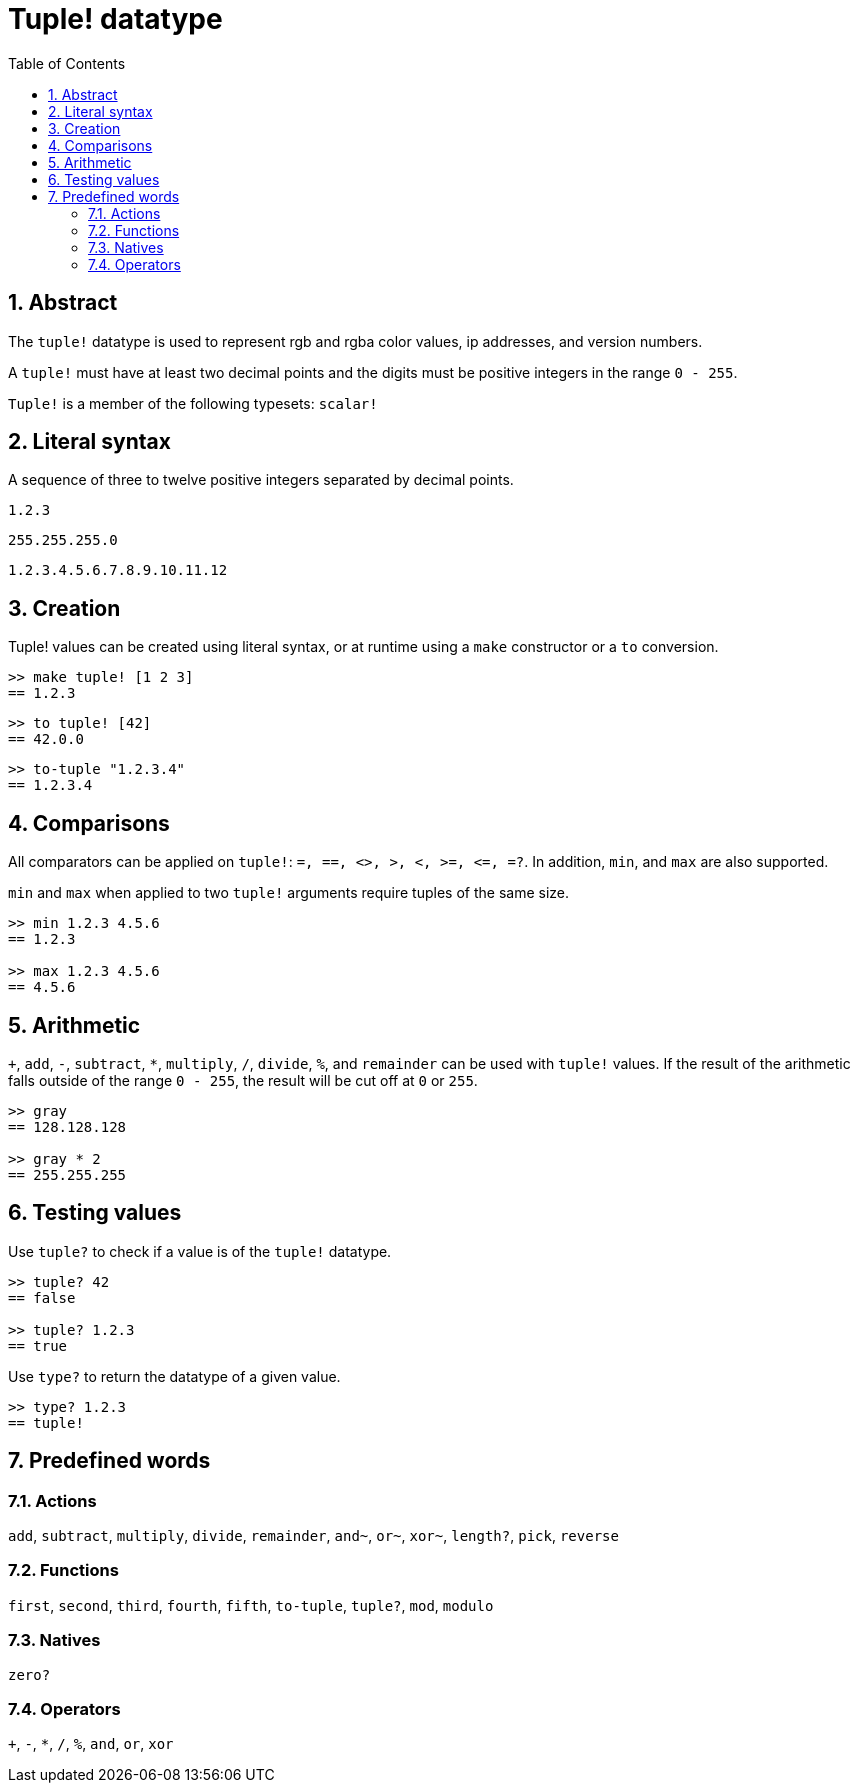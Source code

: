 = Tuple! datatype
:toc:
:numbered:


== Abstract


The `tuple!` datatype is used to represent rgb and rgba color values, ip addresses, and version numbers.

A `tuple!` must have at least two decimal points and the digits must be positive integers in the range `0 - 255`.

`Tuple!` is a member of the following typesets: `scalar!`

== Literal syntax


A sequence of three to twelve positive integers separated by decimal points.

`1.2.3`

`255.255.255.0`

`1.2.3.4.5.6.7.8.9.10.11.12`


== Creation


Tuple! values can be created using literal syntax, or at runtime using a `make` constructor or a `to` conversion.

----
>> make tuple! [1 2 3]
== 1.2.3
----

----
>> to tuple! [42]
== 42.0.0
----

----
>> to-tuple "1.2.3.4"
== 1.2.3.4
----


== Comparisons


All comparators can be applied on `tuple!`: `=, ==, <>, >, <, >=, &lt;=, =?`. In addition, `min`, and `max` are also supported.

`min` and `max` when applied to two `tuple!` arguments require tuples of the same size.

----
>> min 1.2.3 4.5.6
== 1.2.3

>> max 1.2.3 4.5.6
== 4.5.6
----



== Arithmetic


`+`, `add`, `-`, `subtract`, `*`, `multiply`, `/`, `divide`, `%`, and `remainder` can be used with `tuple!` values. If the result of the arithmetic falls outside of the range `0 - 255`, the result will be cut off at `0` or `255`.

----
>> gray
== 128.128.128

>> gray * 2
== 255.255.255
----


== Testing values


Use `tuple?` to check if a value is of the `tuple!` datatype.

----
>> tuple? 42
== false

>> tuple? 1.2.3
== true
----

Use `type?` to return the datatype of a given value.

----
>> type? 1.2.3
== tuple!
----


== Predefined words

=== Actions

`add`, `subtract`, `multiply`, `divide`, `remainder`, `and~`, `or~`, `xor~`, `length?`, `pick`, `reverse`

=== Functions

`first`, `second`, `third`, `fourth`, `fifth`, `to-tuple`, `tuple?`, `mod`, `modulo`


=== Natives

`zero?`

=== Operators

`+`, `-`, `*`, `/`, `%`, `and`, `or`, `xor`
